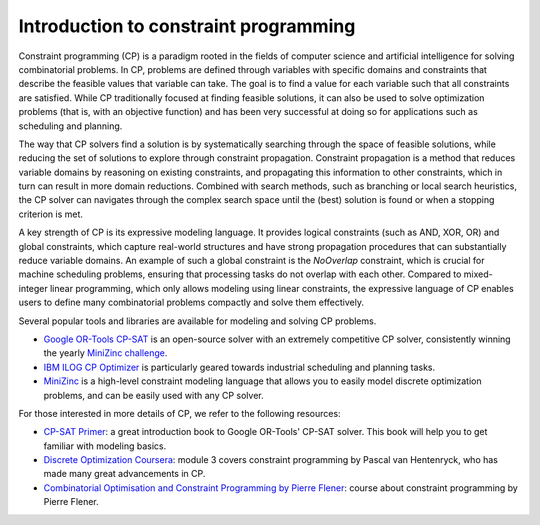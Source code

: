 Introduction to constraint programming
======================================

Constraint programming (CP) is a paradigm rooted in the fields of computer science and artificial intelligence for solving combinatorial problems.
In CP, problems are defined through variables with specific domains and constraints that describe the feasible values that variable can take.
The goal is to find a value for each variable such that all constraints are satisfied.
While CP traditionally focused at finding feasible solutions, it can also be used to solve optimization problems (that is, with an objective function) and has been very successful at doing so for applications such as scheduling and planning.

The way that CP solvers find a solution is by systematically searching through the space of feasible solutions, while reducing the set of solutions to explore through constraint propagation.
Constraint propagation is a method that reduces variable domains by reasoning on existing constraints, and propagating this information to other constraints, which in turn can result in more domain reductions.
Combined with search methods, such as branching or local search heuristics, the CP solver can navigates through the complex search space until the (best) solution is found or when a stopping criterion is met.

A key strength of CP is its expressive modeling language.
It provides logical constraints (such as AND, XOR, OR) and global constraints, which capture real-world structures and have strong propagation procedures that can substantially reduce variable domains.
An example of such a global constraint is the `NoOverlap` constraint, which is crucial for machine scheduling problems, ensuring that processing tasks do not overlap with each other.
Compared to mixed-integer linear programming, which only allows modeling using linear constraints, the expressive language of CP enables users to define many combinatorial problems compactly and solve them effectively.

.. example::

  .. figure:: ../assets/sudoku.png
    :alt: A 9x9 Sudoku pizzle.
    :figwidth: 100%

  A Sudoku puzzle is a simple yet effective way to explain the basics of how CP works.

   1. **Variables:** Each cell in the 9x9 Sudoku grid is treated as a variable, with possible values ranging from 1 to 9.

   2. **Constraints:** Rules are applied to these variables, including:
      - Each row must contain unique numbers.
      - Each column must contain unique numbers.
      - Each of the nine 3x3 subgrids (or boxes) must also contain unique numbers.


   3. **Initial constraints:** The partially filled grid (the Sudoku puzzle) provides initial constraints, as each pre-filled cell restricts its corresponding variable to a specific value.

  4. **Propagation:** As you reason through the constraints, you reduce the domains of variables, and this information can be used to further narrow down possibilities without guessing.

   5. **Search:** When reasoning with constraints alone cannot determine the remaining values, you may have to make educated guesses. If a guess leads to a contradiction, you backtrack to eliminate that option and try a different one.

  6. **Solution:** A solution is found when all cells are filled in such a way that all constraints are satisfied.



Several popular tools and libraries are available for modeling and solving CP problems.

* `Google OR-Tools CP-SAT <https://developers.google.com/optimization/cp/cp_solver>`_ is an open-source solver with an extremely competitive CP solver, consistently winning the yearly `MiniZinc challenge <https://www.minizinc.org/challenge/>`_.
* `IBM ILOG CP Optimizer <https://www.ibm.com/products/ilog-cplex-optimization-studio/cplex-cp-optimizer>`_ is particularly geared towards industrial scheduling and planning tasks.
* `MiniZinc <https://www.minizinc.org/>`_ is a high-level constraint modeling language that allows you to easily model discrete optimization problems, and can be easily used with any CP solver.

For those interested in more details of CP, we refer to the following resources:

* `CP-SAT Primer <https://github.com/d-krupke/cpsat-primer>`_: a great introduction book to Google OR-Tools' CP-SAT solver. This book will help you to get familiar with modeling basics.
* `Discrete Optimization Coursera <https://www.coursera.org/learn/discrete-optimization>`_: module 3 covers constraint programming by Pascal van Hentenryck, who has made many great advancements in CP.
* `Combinatorial Optimisation and Constraint Programming by Pierre Flener <https://github.com/Pierre-Flener/Pierre-Flener.github.io/tree/main/courses/COCP/slides>`_: course about constraint programming by Pierre Flener.
